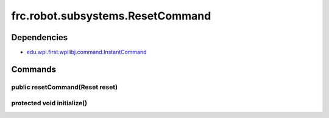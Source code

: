 =================================
frc.robot.subsystems.ResetCommand
=================================

------------
Dependencies
------------
- `edu.wpi.first.wpilibj.command.InstantCommand <http://first.wpi.edu/FRC/roborio/release/docs/java/edu/wpi/first/wpilibj/command/InstantCommand.html>`_

--------
Commands
--------

~~~~~~~~~~~~~~~~~~~~~~~~~~~~~~~~
public resetCommand(Reset reset)
~~~~~~~~~~~~~~~~~~~~~~~~~~~~~~~~

~~~~~~~~~~~~~~~~~~~~~~~~~~~
protected void initialize()
~~~~~~~~~~~~~~~~~~~~~~~~~~~
